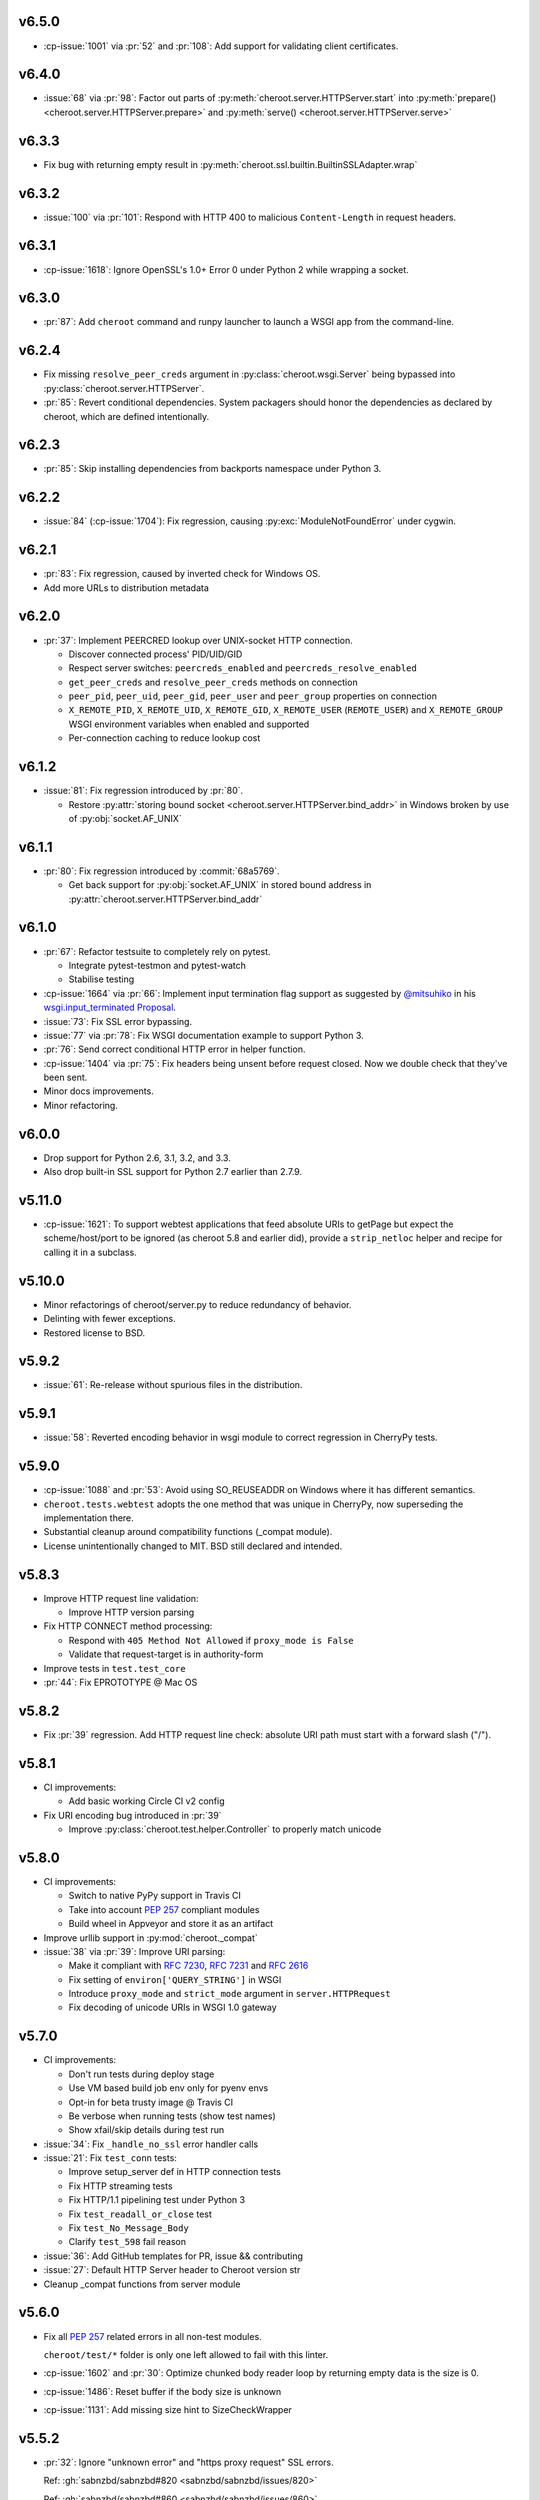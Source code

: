 v6.5.0
======

- :cp-issue:`1001` via :pr:`52` and :pr:`108`: Add support for
  validating client certificates.

v6.4.0
======

- :issue:`68` via :pr:`98`: Factor out parts of
  :py:meth:`cheroot.server.HTTPServer.start` into
  :py:meth:`prepare() <cheroot.server.HTTPServer.prepare>` and
  :py:meth:`serve() <cheroot.server.HTTPServer.serve>`

v6.3.3
======

- Fix bug with returning empty result in
  :py:meth:`cheroot.ssl.builtin.BuiltinSSLAdapter.wrap`

v6.3.2
======

- :issue:`100` via :pr:`101`: Respond with HTTP 400 to malicious
  ``Content-Length`` in request headers.

v6.3.1
======

- :cp-issue:`1618`: Ignore OpenSSL's 1.0+ Error 0 under Python 2 while
  wrapping a socket.

v6.3.0
======

- :pr:`87`: Add ``cheroot`` command and runpy launcher to
  launch a WSGI app from the command-line.

v6.2.4
======

- Fix missing ``resolve_peer_creds`` argument in
  :py:class:`cheroot.wsgi.Server` being bypassed into
  :py:class:`cheroot.server.HTTPServer`.

- :pr:`85`: Revert conditional dependencies. System packagers should
  honor the dependencies as declared by cheroot, which are defined
  intentionally.

v6.2.3
======

- :pr:`85`: Skip installing dependencies from backports namespace under
  Python 3.

v6.2.2
======

- :issue:`84` (:cp-issue:`1704`): Fix regression, causing
  :py:exc:`ModuleNotFoundError` under cygwin.

v6.2.1
======

- :pr:`83`: Fix regression, caused by inverted check for Windows OS.

- Add more URLs to distribution metadata

v6.2.0
======

- :pr:`37`: Implement PEERCRED lookup over UNIX-socket HTTP connection.

  * Discover connected process' PID/UID/GID

  * Respect server switches: ``peercreds_enabled`` and
    ``peercreds_resolve_enabled``

  * ``get_peer_creds`` and ``resolve_peer_creds``  methods on connection

  * ``peer_pid``, ``peer_uid``, ``peer_gid``, ``peer_user`` and ``peer_group``
    properties on connection

  * ``X_REMOTE_PID``, ``X_REMOTE_UID``, ``X_REMOTE_GID``, ``X_REMOTE_USER``
    (``REMOTE_USER``) and ``X_REMOTE_GROUP`` WSGI environment variables when
    enabled and supported

  * Per-connection caching to reduce lookup cost

v6.1.2
======

- :issue:`81`: Fix regression introduced by :pr:`80`.

  * Restore :py:attr:`storing bound socket
    <cheroot.server.HTTPServer.bind_addr>` in Windows broken by use of
    :py:obj:`socket.AF_UNIX`

v6.1.1
======

- :pr:`80`: Fix regression introduced by :commit:`68a5769`.

  * Get back support for :py:obj:`socket.AF_UNIX` in stored bound address in
    :py:attr:`cheroot.server.HTTPServer.bind_addr`

v6.1.0
======

- :pr:`67`: Refactor testsuite to completely rely on pytest.

  * Integrate pytest-testmon and pytest-watch

  * Stabilise testing

- :cp-issue:`1664` via :pr:`66`: Implement input termination flag support as
  suggested by `@mitsuhiko <https://github.com/mitsuhiko>`_ in his
  `wsgi.input_terminated Proposal
  <https://gist.github.com/mitsuhiko/5721547>`_.

- :issue:`73`: Fix SSL error bypassing.

- :issue:`77` via :pr:`78`: Fix WSGI documentation example to support Python 3.

- :pr:`76`: Send correct conditional HTTP error in helper function.

- :cp-issue:`1404` via :pr:`75`: Fix headers being unsent before request
  closed. Now we double check that they've been sent.

- Minor docs improvements.

- Minor refactoring.

v6.0.0
======

- Drop support for Python 2.6, 3.1, 3.2, and 3.3.

- Also drop built-in SSL support for Python 2.7 earlier
  than 2.7.9.

v5.11.0
=======

- :cp-issue:`1621`: To support webtest applications that feed
  absolute URIs to getPage but expect the scheme/host/port to
  be ignored (as cheroot 5.8 and earlier did), provide a
  ``strip_netloc`` helper and recipe for calling it in a subclass.

v5.10.0
=======

- Minor refactorings of cheroot/server.py to reduce redundancy
  of behavior.

- Delinting with fewer exceptions.

- Restored license to BSD.

v5.9.2
======

- :issue:`61`: Re-release without spurious files in the distribution.

v5.9.1
======

- :issue:`58`: Reverted encoding behavior in wsgi module to correct
  regression in CherryPy tests.

v5.9.0
======

- :cp-issue:`1088` and :pr:`53`: Avoid using SO_REUSEADDR on Windows
  where it has different semantics.

- ``cheroot.tests.webtest`` adopts the one method that was unique
  in CherryPy, now superseding the implementation there.

- Substantial cleanup around compatibility functions (_compat module).

- License unintentionally changed to MIT. BSD still declared and intended.

v5.8.3
======

- Improve HTTP request line validation:

  * Improve HTTP version parsing

- Fix HTTP CONNECT method processing:

  * Respond with ``405 Method Not Allowed`` if ``proxy_mode is False``

  * Validate that request-target is in authority-form

- Improve tests in ``test.test_core``

- :pr:`44`: Fix EPROTOTYPE @ Mac OS

v5.8.2
======

- Fix :pr:`39` regression. Add HTTP request line check:
  absolute URI path must start with a
  forward slash ("/").

v5.8.1
======

- CI improvements:

  * Add basic working Circle CI v2 config

- Fix URI encoding bug introduced in :pr:`39`

  * Improve :py:class:`cheroot.test.helper.Controller` to properly match
    unicode

v5.8.0
======

- CI improvements:

  * Switch to native PyPy support in Travis CI

  * Take into account :pep:`257` compliant modules

  * Build wheel in Appveyor and store it as an artifact

- Improve urllib support in :py:mod:`cheroot._compat`

- :issue:`38` via :pr:`39`: Improve URI parsing:

  * Make it compliant with :rfc:`7230`, :rfc:`7231` and :rfc:`2616`

  * Fix setting of ``environ['QUERY_STRING']`` in WSGI

  * Introduce ``proxy_mode`` and ``strict_mode`` argument in ``server.HTTPRequest``

  * Fix decoding of unicode URIs in WSGI 1.0 gateway


v5.7.0
======

- CI improvements:

  * Don't run tests during deploy stage

  * Use VM based build job env only for pyenv envs

  * Opt-in for beta trusty image @ Travis CI

  * Be verbose when running tests (show test names)

  * Show xfail/skip details during test run

- :issue:`34`: Fix ``_handle_no_ssl`` error handler calls

- :issue:`21`: Fix ``test_conn`` tests:

  * Improve setup_server def in HTTP connection tests

  * Fix HTTP streaming tests

  * Fix HTTP/1.1 pipelining test under Python 3

  * Fix ``test_readall_or_close`` test

  * Fix ``test_No_Message_Body``

  * Clarify ``test_598`` fail reason

- :issue:`36`: Add GitHub templates for PR, issue && contributing

- :issue:`27`: Default HTTP Server header to Cheroot version str

- Cleanup _compat functions from server module

v5.6.0
======

- Fix all :pep:`257` related errors in all non-test modules.

  ``cheroot/test/*`` folder is only one left allowed to fail with this linter.

- :cp-issue:`1602` and :pr:`30`: Optimize chunked body reader loop by returning
  empty data is the size is 0.

- :cp-issue:`1486`: Reset buffer if the body size is unknown

- :cp-issue:`1131`: Add missing size hint to SizeCheckWrapper

v5.5.2
======

- :pr:`32`: Ignore "unknown error" and "https proxy request" SSL errors.

  Ref: :gh:`sabnzbd/sabnzbd#820 <sabnzbd/sabnzbd/issues/820>`

  Ref: :gh:`sabnzbd/sabnzbd#860 <sabnzbd/sabnzbd/issues/860>`

v5.5.1
======

- Make Appveyor list separate tests in corresponding tab.

- :pr:`29`: Configure Travis CI build stages.

  Prioritize tests by stages.

  Move deploy stage to be run very last after all other stages finish.

- :pr:`31`: Ignore "Protocol wrong type for socket" (EPROTOTYPE) @ OSX for non-blocking sockets.

  This was originally fixed for regular sockets in :cp-issue:`1392`.

  Ref: https://forums.sabnzbd.org/viewtopic.php?f=2&t=22728&p=112251

v5.5.0
======

- :issue:`17` via :pr:`25`: Instead of a read_headers function, cheroot now
  supplies a :py:class:`HeaderReader <cheroot.server.HeaderReader>` class to
  perform the same function.

  Any :py:class:`HTTPRequest <cheroot.server.HTTPRequest>` object may override
  the header_reader attribute to customize the handling of incoming headers.

  The server module also presents a provisional implementation of
  a :py:class:`DropUnderscoreHeaderReader
  <cheroot.server.DropUnderscoreHeaderReader>` that will exclude any headers
  containing an underscore. It remains an exercise for the
  implementer to demonstrate how this functionality might be
  employed in a server such as CherryPy.

- :pr:`26`: Configured TravisCI to run tests under OS X.

v5.4.0
======

- :pr:`22`: Add "ciphers" parameter to SSLAdapter.

v5.3.0
======

- :pr:`8`: Updated style to better conform to :pep:`8`.

  Refreshed project with `jaraco skeleton
  <https://github.com/jaraco/skeleton>`_.

  Docs now built and `deployed at RTD
  <https://cheroot.cherrypy.org/en/latest/history.html>`_.

v5.2.0
======

- :issue:`5`: Set ``Server.version`` to Cheroot version instead of CherryPy
  version.

- :pr:`4`: Prevent tracebacks and drop bad HTTPS connections in the
  ``BuiltinSSLAdapter``, similar to ``pyOpenSSLAdapter``.

- :issue:`3`: Test suite now runs and many tests pass. Some are still failing.

v5.1.0
======

- Removed the WSGI prefix from classes in :py:mod:`cheroot.wsgi`. Kept aliases
  for compatibility.

- :issue:`1`: Corrected docstrings in :py:mod:`cheroot.server` and
  :py:mod:`cheroot.wsgi`.

- :pr:`2`: Fixed :py:exc:`ImportError` when pkg_resources cannot find the
  cheroot distribution.

v5.0.1
======

- Fix error in ``parse_request_uri`` created in :commit:`68a5769`.

v5.0.0
======

- Initial release based on :gh:`cherrypy.cherrypy.wsgiserver 8.8.0
  <cherrypy/cherrypy/tree/v8.8.0/cherrypy/wsgiserver>`.
